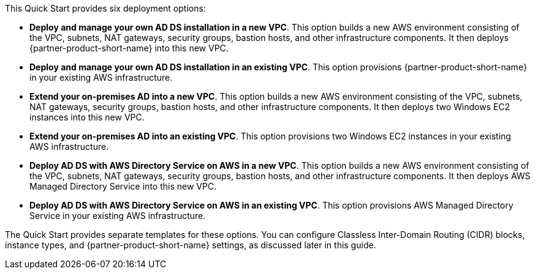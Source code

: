 // Edit this placeholder text to accurately describe your architecture.

This Quick Start provides six deployment options:

* *Deploy and manage your own AD DS installation in a new VPC*. This option builds a new AWS environment consisting of the VPC, subnets, NAT gateways, security groups, bastion hosts, and other infrastructure components. It then deploys {partner-product-short-name} into this new VPC.
* *Deploy and manage your own AD DS installation in an existing VPC*. This option provisions {partner-product-short-name} in your existing AWS infrastructure.
* *Extend your on-premises AD into a new VPC*. This option builds a new AWS environment consisting of the VPC, subnets, NAT gateways, security groups, bastion hosts, and other infrastructure components. It then deploys two Windows EC2 instances into this new VPC.
* *Extend your on-premises AD into an existing VPC*. This option provisions two Windows EC2 instances in your existing AWS infrastructure.
* *Deploy AD DS with AWS Directory Service on AWS in a new VPC*. This option builds a new AWS environment consisting of the VPC, subnets, NAT gateways, security groups, bastion hosts, and other infrastructure components. It then deploys AWS Managed Directory Service into this new VPC.
* *Deploy AD DS with AWS Directory Service on AWS in an existing VPC*. This option provisions AWS Managed Directory Service in your existing AWS infrastructure.

The Quick Start provides separate templates for these options. You can configure Classless Inter-Domain Routing (CIDR) blocks, instance types, and {partner-product-short-name} settings, as discussed later in this guide.
